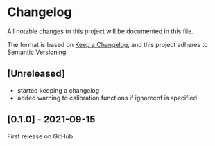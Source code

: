 * Changelog
All notable changes to this project will be documented in this file.

The format is based on [[https://keepachangelog.com/en/1.0.0/][Keep a Changelog]], and this project adheres to [[https://semver.org/spec/v2.0.0.html][Semantic Versioning]].

** [Unreleased]
- started keeping a changelog
- added warning to calibration functions if ignorecnf is specified

** [0.1.0] - 2021-09-15
First release on GitHub
